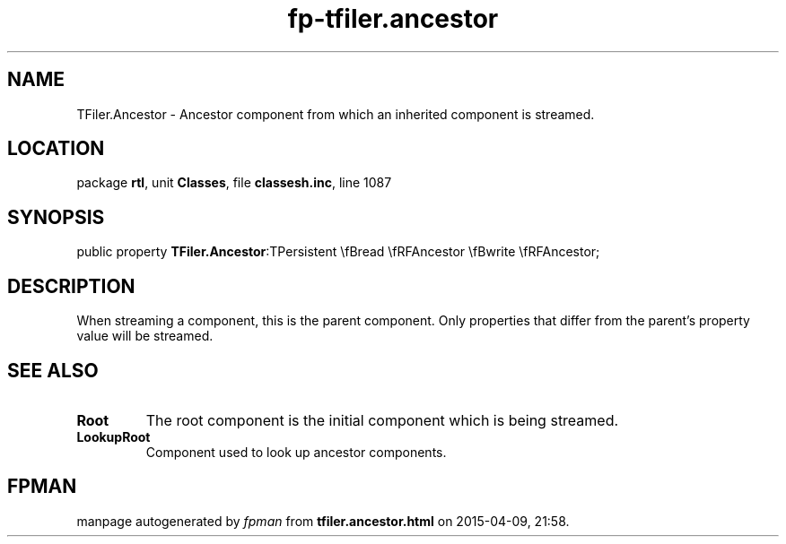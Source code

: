 .\" file autogenerated by fpman
.TH "fp-tfiler.ancestor" 3 "2014-03-14" "fpman" "Free Pascal Programmer's Manual"
.SH NAME
TFiler.Ancestor - Ancestor component from which an inherited component is streamed.
.SH LOCATION
package \fBrtl\fR, unit \fBClasses\fR, file \fBclassesh.inc\fR, line 1087
.SH SYNOPSIS
public property  \fBTFiler.Ancestor\fR:TPersistent \\fBread \\fRFAncestor \\fBwrite \\fRFAncestor;
.SH DESCRIPTION
When streaming a component, this is the parent component. Only properties that differ from the parent's property value will be streamed.


.SH SEE ALSO
.TP
.B Root
The root component is the initial component which is being streamed.
.TP
.B LookupRoot
Component used to look up ancestor components.

.SH FPMAN
manpage autogenerated by \fIfpman\fR from \fBtfiler.ancestor.html\fR on 2015-04-09, 21:58.

